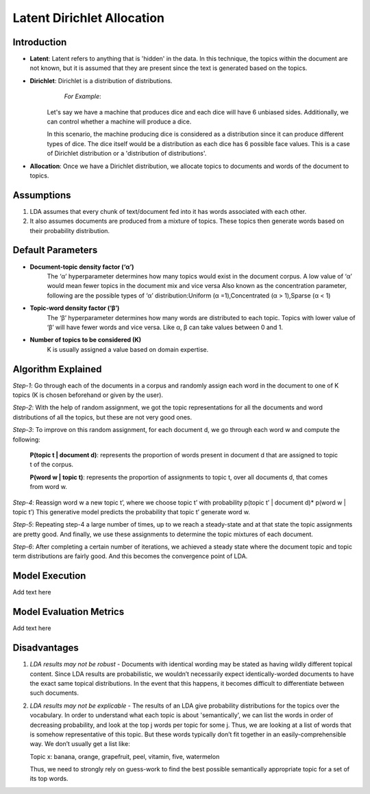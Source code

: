 ****************************
Latent Dirichlet Allocation
****************************


Introduction
_____________

* **Latent**: Latent refers to anything that is 'hidden' in the data. In this technique, the topics within the document are not known, but it is assumed that they are present since the text is generated based on the topics.

* **Dirichlet**: Dirichlet is a distribution of distributions.
        *For Example*:
   Let's say we have a machine that produces dice and each dice will have 6 unbiased sides. Additionally, we can control whether a machine will produce a dice. 
			 
   In this scenario, the machine producing dice is considered as a distribution since it can produce different types of dice. The dice itself would be a distribution as each dice has 6 possible face values. This is a case of Dirichlet distribution or a 'distribution of distributions'.

* **Allocation**: Once we have a Dirichlet distribution, we allocate topics to documents and words of the document to topics.

Assumptions
_____________

#. LDA assumes that every chunk of text/document fed into it has words associated with each other.
#. It also assumes documents are produced from a mixture of topics. These topics then generate words  
   based on their probability distribution.

.. image:: lda_overall_view.png

Default Parameters
___________________

* **Document-topic density factor (‘α’)**
	The ‘α’ hyperparameter determines how many topics would exist in the document corpus. A low value of ‘α’ would mean fewer topics in the document mix and vice versa
	Also known as the concentration parameter, following are the possible types of ‘α’ distribution:\
	Uniform (α =1),\
	Concentrated (α > 1),\
	Sparse (α < 1)

* **Topic-word density factor (‘β’)**
    The ‘β’ hyperparameter determines how many words are distributed to each topic. Topics with lower value of ‘β’ will have fewer words and vice versa. Like α, β can take values between 0 and 1.

* **Number of topics to be considered (K)**
    K is usually assigned a value based on domain expertise.

Algorithm Explained
___________________

*Step-1*:
Go through each of the documents in a corpus and randomly assign each word in the document to one of K topics (K is chosen beforehand or given by the user).

*Step-2*:
With the help of random assignment, we got the topic representations for all the documents and word distributions of all the topics, but these are not very good ones.

*Step-3*:
To improve on this random assignment, for each document d, we go through each word w and compute the following:

   **P(topic t | document d)**: represents the proportion of words present in document d that are assigned to topic t of the corpus.

   **P(word w | topic t)**: represents the proportion of assignments to topic t, over all documents d, that comes from word w.

*Step-4*:
Reassign word w a new topic t’, where we choose topic t’ with probability p(topic t’ | document d)* p(word w | topic t’)
This generative model predicts the probability that topic t’ generate word w.

*Step-5*:
Repeating step-4 a large number of times, up to we reach a steady-state and at that state the topic assignments are pretty good. And finally, we use these assignments to determine the topic mixtures of each document.

*Step-6*:
After completing a certain number of iterations, we achieved a steady state where the document topic and topic term distributions are fairly good. And this becomes the convergence point of LDA.

.. image:: lda_algorithm_flowchart.png

Model Execution
___________________

Add text here

Model Evaluation Metrics
_________________________

Add text here

Disadvantages
___________________

#. *LDA results may not be robust* - Documents with identical wording may be stated as having wildly different topical content. Since LDA results are probabilistic, we wouldn’t necessarily expect identically-worded documents to have the exact same topical distributions. In the event that this happens, it becomes difficult to differentiate between such documents. 


#. *LDA results may not be explicable* - The results of an LDA give probability distributions for the topics over the vocabulary. In order to understand what each topic is about 'semantically', we can list the words in order of decreasing probability, and look at the top j words per topic for some j. Thus, we are looking at a list of words that is somehow representative of this topic. But these words typically don’t fit together in an easily-comprehensible way. We don’t usually get a list like:

   Topic x: banana, orange, grapefruit, peel, vitamin, five, watermelon

   Thus, we need to strongly rely on guess-work to find the best possible semantically appropriate topic for a set of its top words.

